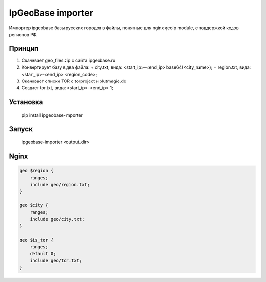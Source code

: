 IpGeoBase importer
==================

.. image:: https://img.shields.io/pypi/v/ipgeobase-importer.svg?style=flat-square
    :target: https://pypi.python.org/pypi/ipgeobase-importer



.. image:: https://img.shields.io/pypi/dm/ipgeobase-importer.svg?style=flat-square
        :target: https://pypi.python.org/pypi/ipgeobase-importer

Импортер ipgeobase базы русских городов в файлы, понятные для nginx geoip module, с поддержкой кодов регионов РФ.

Принцип
-------

1.  Скачивает geo_files.zip с сайта ipgeobase.ru
2.  Конвертирует базу в два файла:
    +   city.txt, вида: \<start\_ip\>-\<end\_ip\> base64(\<city_name\>);
    +   region.txt, вида: \<start\_ip\>-\<end\_ip\> \<region\_code\>;
3.  Скачивает списки TOR с torproject и blutmagie.de
4.  Создает tor.txt, вида: \<start\_ip\>-\<end\_ip\> 1;

Установка
---------

    pip install ipgeobase-importer
    
Запуск
------

    ipgeobase-importer <output_dir>
    

Nginx
-----

.. code:: nginx

    geo $region {
        ranges;
        include geo/region.txt;
    }
    
    geo $city {
        ranges;
        include geo/city.txt;
    }
    
    geo $is_tor {
        ranges;
        default 0;
        include geo/tor.txt;
    }

